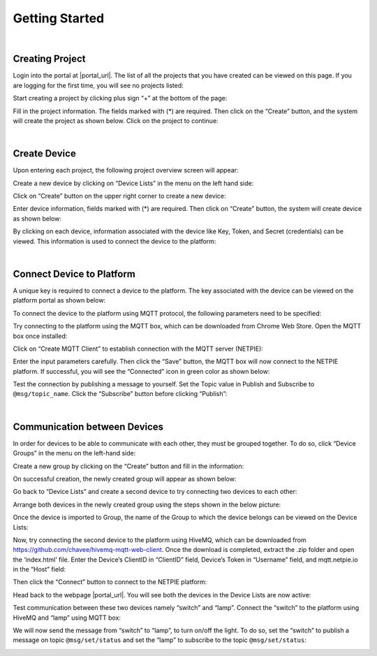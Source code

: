 .. raw:: html

    <div align="right"><a href="https://docs.netpie.io/th/getting-started.html">TH</a> | <b>EN</b></div>

Getting Started
===============

|

Creating Project
----------------

Login into the portal at  |portal_url|. The list of all the projects that you have created can be viewed on this page.  If you are logging for the first time, you will see no projects listed:

.. image:: _static/project_list.png


Start creating a project by clicking plus sign  “+” at the bottom of the page:

.. image:: _static/project_create.png


Fill in the project information. The fields marked with (*) are required. Then click on the “Create” button, and the system will create the project as shown below. Click on the project to continue: 

.. image:: _static/project_first.png

|

Create Device
----------------

Upon entering each project, the following project overview screen will appear:

.. image:: _static/project_overview.png

Create a new device by clicking on “Device Lists” in the menu on the left hand side:

.. image:: _static/device_list.png

Click on “Create” button on the upper right corner to create a new device:

.. image:: _static/device_create.png

Enter device information, fields marked with (*) are required. Then click on “Create” button, the system will create device as shown below:

.. image:: _static/device_first.png

By clicking on each device, information associated with the device like Key, Token, and Secret (credentials) can be viewed. This information is used to connect the device to the platform:

.. image:: _static/device_detail.png

|

.. _key-device-platform:

Connect Device to Platform
-------------------------------------------------

A unique key is required to connect a device to the platform.  The key associated with the device can be viewed on the platform portal as shown below:

.. image:: _static/device_key2.png

To connect the device to the platform using MQTT protocol, the following parameters need to be specified:

.. rst-class:: left-align-left-col

  .. list-table::
     :widths: 20 60
    
     * - **Host**
       - |broker_url|
     * - **Port**
       - 1883 (mqtt), 1884 (mqtts)
     * - **Client ID**
       - Device ClientID created on NETPIE.
     * - **Username**
       - Device Token created on NETPIE.
     * - **Password**
       - (Not required)

Try connecting to the platform using the MQTT box, which can be downloaded from Chrome Web Store. Open the MQTT box once installed:

.. image:: _static/mqttbox_create.png

Click on “Create MQTT Client” to establish connection with the MQTT server (NETPIE):

.. image:: _static/mqttbox_config.png

Enter the input parameters carefully. Then click the “Save” button, the MQTT box will now connect to the NETPIE platform. If successful, you will see the “Connected” icon in green color as shown below:

.. image:: _static/mqttbox_connected.png

Test the connection by publishing a message to yourself. Set the Topic value in Publish and Subscribe to ``@msg/topic_name``. Click the “Subscribe” button before clicking “Publish”:

.. image:: _static/mqttbox_self_pubsub.png

|

Communication between Devices
------------------------------

In order for devices to be able to communicate with each other, they must be grouped together. To do so, click “Device Groups” in the menu on the left-hand side:

.. image:: _static/group_list.png

Create a new group by clicking on the “Create” button and fill in the information:

.. image:: _static/group_create.png

On successful creation, the newly created group will appear as shown below:

.. image:: _static/group_first.png

Go back to “Device Lists” and create a second device to try connecting two devices to each other:

.. image:: _static/device_2item.png

Arrange both devices in the newly created group using the steps shown in the below picture:

.. image:: _static/device_2group.png

Once the device is imported to Group, the name of the Group to which the device belongs can be viewed on the Device Lists:

.. image:: _static/device_show_group.png

Now, try connecting the second device to the platform using HiveMQ, which can be downloaded from https://github.com/chavee/hivemq-mqtt-web-client. Once the download is completed, extract the .zip folder and open the ‘index.html’ file. Enter the Device’s ClientID in “ClientID” field, Device’s Token in “Username” field, and mqtt.netpie.io in the “Host” field:

.. image:: _static/hivemq_config.png

Then click the “Connect” button to connect to the NETPIE platform:

.. image:: _static/hivemq_connected.png

Head back to the webpage |portal_url|. You will see both the devices in the Device Lists are now active:

.. image:: _static/device_online_list.png

Test communication between these two devices namely “switch” and “lamp”. Connect the “switch” to the platform using HiveMQ and “lamp” using MQTT box:

.. image:: _static/mqttbox_hivemq.png

We will now send the message from “switch” to “lamp”, to turn on/off the light. To do so, set the “switch” to publish a message on topic ``@msg/set/status`` and set the “lamp” to subscribe to the topic ``@msg/set/status``:

.. image:: _static/msg_pub_sub.png

